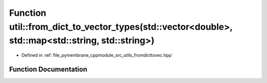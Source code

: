 .. _exhale_function_fromdicttovec_8hpp_1afc4a6f700ba2d2568addb614d2c774d3:

Function util::from_dict_to_vector_types(std::vector<double>, std::map<std::string, std::string>)
=================================================================================================

- Defined in :ref:`file_pymembrane_cppmodule_src_utils_fromdicttovec.hpp`


Function Documentation
----------------------


.. doxygenfunction:: util::from_dict_to_vector_types(std::vector<double>, std::map<std::string, std::string>)
   :project: pymembrane